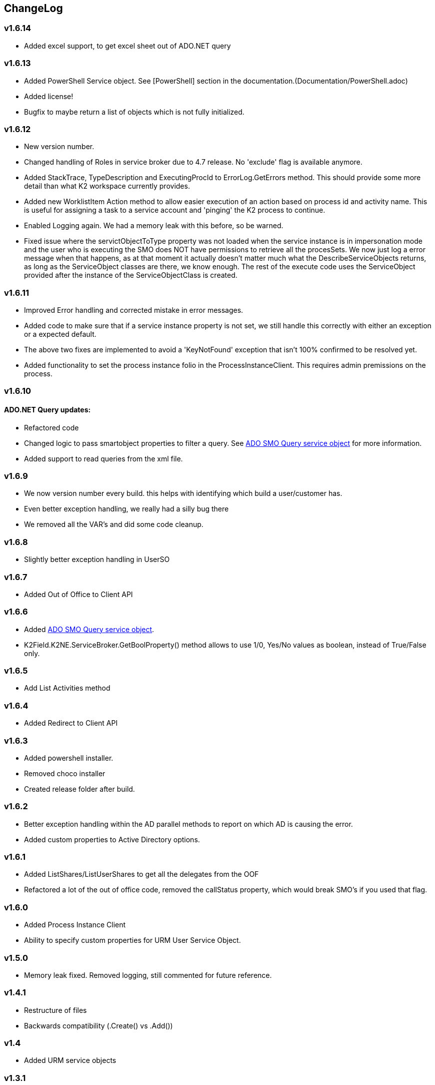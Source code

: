 == ChangeLog
=== v1.6.14
- Added excel support, to get excel sheet out of ADO.NET query

=== v1.6.13
- Added PowerShell Service object. See [PowerShell] section in the documentation.(Documentation/PowerShell.adoc)
- Added license!
- Bugfix to maybe return a list of objects which is not fully initialized.

=== v1.6.12
- New version number.
- Changed handling of Roles in service broker due to 4.7 release. No 'exclude' flag is available anymore.
- Added StackTrace, TypeDescription and ExecutingProcId to ErrorLog.GetErrors method. This should provide some more detail than what K2 workspace currently provides.
- Added new WorklistItem Action method to allow easier execution of an action based on process id and activity name. This is useful for assigning a task to a service account and 'pinging' the K2 process to continue.
- Enabled Logging again. We had a memory leak with this before, so be warned.
- Fixed issue where the servictObjectToType property was not loaded when the service instance is in impersonation mode and the user who is executing the SMO does NOT have permissions to retrieve all the procesSets.
  We now just log a error message when that happens, as at that moment it actually doesn't matter much what the DescribeServiceObjects returns, as long as the ServiceObject classes are there, we know enough. The rest of the execute code uses
  the ServiceObject provided after the instance of the ServiceObjectClass is created.

=== v1.6.11
- Improved Error handling and corrected mistake in error messages.
- Added code to make sure that if a service instance property is not set, we still handle this correctly with either an exception or a expected default.
- The above two fixes are implemented to avoid a 'KeyNotFound' exception that isn't 100% confirmed to be resolved yet.
- Added functionality to set the process instance folio in the ProcessInstanceClient. This requires admin premissions on the process.

=== v1.6.10
==== ADO.NET Query updates:
- Refactored code
- Changed logic to pass smartobject properties to filter a query. See link:ADOSMOQuery.adoc[ADO SMO Query service object] for more information.
- Added support to read queries from the xml file.

=== v1.6.9
- We now version number every build. this helps with identifying which build a user/customer has.
- Even better exception handling, we really had a silly bug there
- We removed all the VAR's and did some code cleanup.

=== v1.6.8
- Slightly better exception handling in UserSO

=== v1.6.7
- Added Out of Office to Client API

=== v1.6.6
- Added link:ADOSMOQuery.adoc[ADO SMO Query service object].
- K2Field.K2NE.ServiceBroker.GetBoolProperty() method allows to use 1/0, Yes/No values as boolean, instead of True/False only.

=== v1.6.5
- Add List Activities method

=== v1.6.4
- Added Redirect to Client API

=== v1.6.3
- Added powershell installer.
- Removed choco installer
- Created release folder after build.

=== v1.6.2
- Better exception handling within the AD parallel methods to report on which AD is causing the error.
- Added custom properties to Active Directory options.

=== v1.6.1
- Added ListShares/ListUserShares to get all the delegates from the OOF
- Refactored a lot of the out of office code, removed the callStatus property, which would break SMO's if you used that flag.

=== v1.6.0
- Added Process Instance Client
- Ability to specify custom properties for URM User Service Object.

=== v1.5.0
- Memory leak fixed. Removed logging, still commented for future reference.

=== v1.4.1
- Restructure of files
- Backwards compatibility (.Create() vs .Add())

=== v1.4
- Added URM service objects

=== v1.3.1
- Fix a silly copy/paste mistake

=== v1.3
- Added a UM Get Users Service Object. This can be used to replace the UMUser GetUsers method, which speeds up a number of things because this filters directly on the backend.
  It also shows that we can convert a SQL query to a AD query. it's a bit tricky with all the properties to match, this could be done easier. But we'll see where this functionality goes.
- Added functionality to define MULTIPLE LDAP's. Querying is done in Parallel.For-loop to not wait sequentually.

=== v1.2
- Added Out of office service object
- Added Culture information to identity object.
- Added DefaultClientCredentials to identity object.
- Added WorkingHour configuration Service Object.

=== v1.1.5
- Fixed issue with mutex, not completely resolved but should not run into the issue anymore.s

=== v1.1.4
- Worklist SO - Added 'ExcludeAllocated' flag which will all you to remove the allocated tasks. This is useful if a task is assigned to a group of people and has multiple slots, as at that point the task will show up multiple times (the allocated and opened item).

=== v1.1.3
- Worklist SO - Remove ActivityOverdue column in the WorklistSO as it was not filled and this calculation can be done on the UI side.
- Worklist SO - Fill the Originaldestination column with the Allocated User field.
- Worklist SO - Include option to retrieve shared Worklist items, these are the out of office worklist items for other users. Must be provided as input property.

=== v1.1.2
- Changed 'ProcesInstanceId' to an Number, it was a Text property. This made linking with application data difficult.

=== v1.1.1
- Changed Active Directory SearchUser method to a 'StartWith' type of search, not a contains.

=== v1.1
- Added Active Directory Service Object which includes functionality to get Details, get Users and SearchUsers. Main reason for this SMO is the SearchUsers.

=== V1.0
- First version